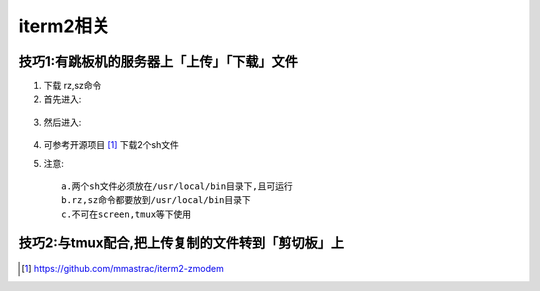 iterm2相关
###################

技巧1:有跳板机的服务器上「上传」「下载」文件
'''''''''''''''''''''''''''''''''''''''''''''''''

1. 下载 rz,sz命令
2. 首先进入:

.. figure:: /images/emacs/iterm2_pic2.png
   :width: 80%

3. 然后进入:

.. figure:: /images/emacs/iterm2_pic3.png
   :width: 80%

4. 可参考开源项目 [1]_ 下载2个sh文件
5. 注意::

    a.两个sh文件必须放在/usr/local/bin目录下,且可运行
    b.rz,sz命令都要放到/usr/local/bin目录下
    c.不可在screen,tmux等下使用


技巧2:与tmux配合,把上传复制的文件转到「剪切板」上
'''''''''''''''''''''''''''''''''''''''''''''''''
.. figure:: /images/emacs/iterm2_pic1.png
   :width: 80%





.. [1] https://github.com/mmastrac/iterm2-zmodem



